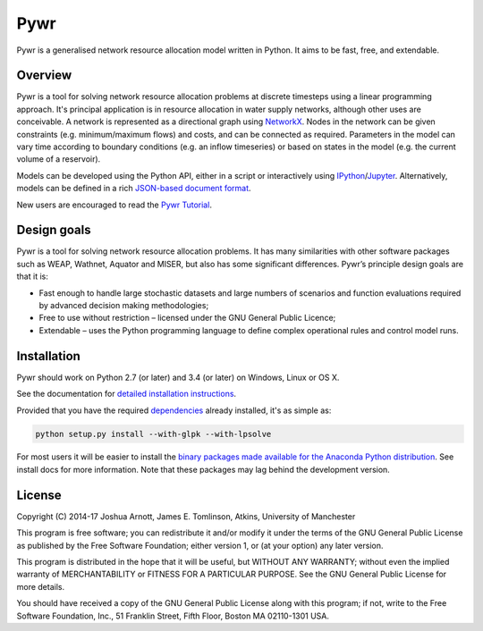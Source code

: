 ====
Pywr
====

Pywr is a generalised network resource allocation model written in Python. It aims to be fast, free, and extendable.

.. image:: https://travis-ci.org/pywr/pywr.svg?branch=master
   :target: https://travis-ci.org/pywr/pywr

.. image:: https://ci.appveyor.com/api/projects/status/j1llo3j6o4ww9t1t/branch/master?svg=true
   :target: https://ci.appveyor.com/project/snorfalorpagus/pywr/branch/master

Overview
========

Pywr is a tool for solving network resource allocation problems at discrete timesteps using a linear programming approach. It's principal application is in resource allocation in water supply networks, although other uses are conceivable. A network is represented as a directional graph using `NetworkX <https://networkx.github.io/>`__. Nodes in the network can be given constraints (e.g. minimum/maximum flows) and costs, and can be connected as required. Parameters in the model can vary time according to boundary conditions (e.g. an inflow timeseries) or based on states in the model (e.g. the current volume of a reservoir).

Models can be developed using the Python API, either in a script or interactively using `IPython <https://ipython.org/>`__/`Jupyter <https://jupyter.org/>`__. Alternatively, models can be defined in a rich `JSON-based document format <https://pywr.github.io/pywr-docs/json.html>`__.

.. image:: https://raw.githubusercontent.com/pywr/pywr/master/docs/source/_static/pywr_d3.png
   :width: 250px
   :height: 190px

New users are encouraged to read the `Pywr Tutorial <https://pywr.github.io/pywr-docs/tutorial.html>`__.

Design goals
============

Pywr is a tool for solving network resource allocation problems. It has many similarities with other software packages such as WEAP, Wathnet, Aquator and MISER, but also has some significant differences. Pywr’s principle design goals are that it is:

- Fast enough to handle large stochastic datasets and large numbers of scenarios and function evaluations required by advanced decision making methodologies;
- Free to use without restriction – licensed under the GNU General Public Licence;
- Extendable – uses the Python programming language to define complex operational rules and control model runs.

Installation
============

Pywr should work on Python 2.7 (or later) and 3.4 (or later) on Windows, Linux or OS X.

See the documentation for `detailed installation instructions <https://pywr.github.io/pywr-docs/install.html>`__.

Provided that you have the required `dependencies <https://pywr.github.io/pywr-docs/install.html#dependencies>`__ already installed, it's as simple as:

.. code-block:: console

    python setup.py install --with-glpk --with-lpsolve

For most users it will be easier to install the `binary packages made available for the Anaconda Python distribution <https://anaconda.org/pywr/pywr>`__. See install docs for more information. Note that these packages may lag behind the development version.

License
=======

Copyright (C) 2014-17 Joshua Arnott, James E. Tomlinson, Atkins, University of Manchester


This program is free software; you can redistribute it and/or modify
it under the terms of the GNU General Public License as published by
the Free Software Foundation; either version 1, or (at your option)
any later version.

This program is distributed in the hope that it will be useful,
but WITHOUT ANY WARRANTY; without even the implied warranty of
MERCHANTABILITY or FITNESS FOR A PARTICULAR PURPOSE.  See the
GNU General Public License for more details.

You should have received a copy of the GNU General Public License
along with this program; if not, write to the Free Software
Foundation, Inc., 51 Franklin Street, Fifth Floor, Boston MA  02110-1301 USA.
